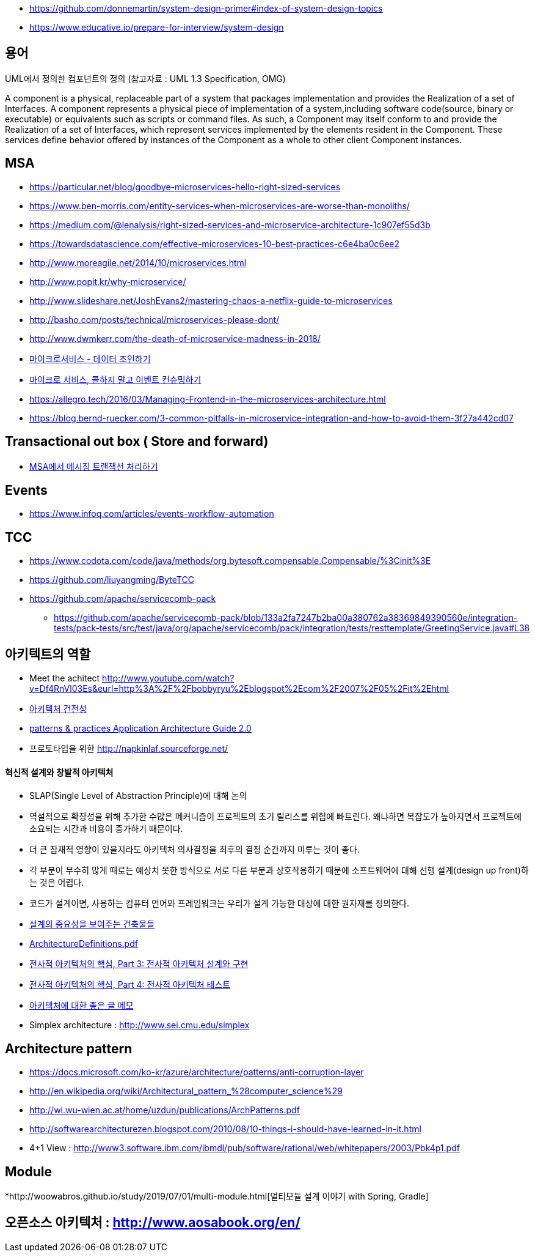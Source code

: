 * https://github.com/donnemartin/system-design-primer#index-of-system-design-topics
* https://www.educative.io/prepare-for-interview/system-design

== 용어
UML에서 정의한 컴포넌트의 정의 (참고자료 : UML 1.3 Specification, OMG)

A component is a physical, replaceable part of a system that packages implementation and provides the Realization of a set of Interfaces.
A component represents a physical piece of implementation of a system,including software code(source, binary or executable) or equivalents such
as scripts or command files. As such, a Component may itself conform to and provide the Realization of a set of Interfaces, which represent services implemented by the elements
resident in the Component. These services define behavior offered by instances of the Component as a whole to other client Component instances.


== MSA
* https://particular.net/blog/goodbye-microservices-hello-right-sized-services
* https://www.ben-morris.com/entity-services-when-microservices-are-worse-than-monoliths/
* https://medium.com/@lenalysis/right-sized-services-and-microservice-architecture-1c907ef55d3b
* https://towardsdatascience.com/effective-microservices-10-best-practices-c6e4ba0c6ee2
* http://www.moreagile.net/2014/10/microservices.html
* http://www.popit.kr/why-microservice/
* http://www.slideshare.net/JoshEvans2/mastering-chaos-a-netflix-guide-to-microservices
* http://basho.com/posts/technical/microservices-please-dont/
* http://www.dwmkerr.com/the-death-of-microservice-madness-in-2018/
* https://baramnemse.github.io/blog/05/[마이크로서비스 - 데이터 조인하기]
* https://baramnemse.github.io/blog/1/[마이크로 서비스, 콜하지 말고 이벤트 컨슈밍하기]
* https://allegro.tech/2016/03/Managing-Frontend-in-the-microservices-architecture.html
* https://blog.bernd-ruecker.com/3-common-pitfalls-in-microservice-integration-and-how-to-avoid-them-3f27a442cd07

== Transactional out box ( Store and forward)
* https://www.popit.kr/msa%ec%97%90%ec%84%9c-%eb%a9%94%ec%8b%9c%ec%a7%95-%ed%8a%b8%eb%9e%9c%ec%9e%ad%ec%85%98-%ec%b2%98%eb%a6%ac%ed%95%98%ea%b8%b0/[MSA에서 메시징 트랜잭션 처리하기]

== Events
* https://www.infoq.com/articles/events-workflow-automation

== TCC
* https://www.codota.com/code/java/methods/org.bytesoft.compensable.Compensable/%3Cinit%3E
* https://github.com/liuyangming/ByteTCC
* https://github.com/apache/servicecomb-pack
** https://github.com/apache/servicecomb-pack/blob/133a2fa7247b2ba00a380762a38369849390560e/integration-tests/pack-tests/src/test/java/org/apache/servicecomb/pack/integration/tests/resttemplate/GreetingService.java#L38

== 아키텍트의 역할
* Meet the achitect http://www.youtube.com/watch?v=Df4RnVl03Es&eurl=http%3A%2F%2Fbobbyryu%2Eblogspot%2Ecom%2F2007%2F05%2Fit%2Ehtml[http://www.youtube.com/watch?v=Df4RnVl03Es&eurl=http%3A%2F%2Fbobbyryu%2Eblogspot%2Ecom%2F2007%2F05%2Fit%2Ehtml]
* http://www.ibm.com/developerworks/kr/library/j-ap07107/index.html[아키텍처 건전성]
* http://www.codeplex.com/AppArchGuide[patterns & practices Application Architecture Guide 2.0]
* 프로토타입을 위한 http://napkinlaf.sourceforge.net/[http://napkinlaf.sourceforge.net/]

==== 혁신적 설계와 창발적 아키텍처
* SLAP(Single Level of Abstraction Principle)에 대해 논의
* 역설적으로 확장성을 위해 추가한 수많은 메커니즘이 프로젝트의 초기 릴리스를 위험에 빠트린다. 왜냐하면 복잡도가 높아지면서 프로젝트에 소요되는 시간과 비용이 증가하기 때문이다.
* 더 큰 잠재적 영향이 있을지라도 아키텍처 의사결정을 최후의 결정 순간까지 미루는 것이 좋다.
* 각 부분이 무수히 많게 때로는 예상치 못한 방식으로 서로 다른 부분과 상호작용하기 때문에 소프트웨어에 대해 선행 설계(design up front)하는 것은 어렵다.
* 코드가 설계이면, 사용하는 컴퓨터 언어와 프레임워크는 우리가 설계 가능한 대상에 대한 원자재를 정의한다.

* http://mbastory.tistory.com/258[설계의 중요성을 보여주는 건축물들]
* http://benelog.springnote.com/pages/348906/attachments/229908[ArchitectureDefinitions.pdf]
* http://www.ibm.com/developerworks/kr/library/ar-enterarch3/[전사적 아키텍처의 핵심, Part 3: 전사적 아키텍처 설계와 구현]
* http://www.ibm.com/developerworks/kr/library/ar-enterarch4/[전사적 아키텍처의 핵심, Part 4: 전사적 아키텍처 테스트]
* http://younghoe.info/1260[아키텍처에 대한 좋은 글 메모]
* Simplex architecture :  http://www.sei.cmu.edu/simplex[http://www.sei.cmu.edu/simplex]

== Architecture pattern
* https://docs.microsoft.com/ko-kr/azure/architecture/patterns/anti-corruption-layer
* http://en.wikipedia.org/wiki/Architectural_pattern_%28computer_science%29[http://en.wikipedia.org/wiki/Architectural_pattern_%28computer_science%29]
* http://wi.wu-wien.ac.at/home/uzdun/publications/ArchPatterns.pdf[http://wi.wu-wien.ac.at/home/uzdun/publications/ArchPatterns.pdf]
* http://softwarearchitecturezen.blogspot.com/2010/08/10-things-i-should-have-learned-in-it.html[http://softwarearchitecturezen.blogspot.com/2010/08/10-things-i-should-have-learned-in-it.html]
* 4+1 View : http://www3.software.ibm.com/ibmdl/pub/software/rational/web/whitepapers/2003/Pbk4p1.pdf[http://www3.software.ibm.com/ibmdl/pub/software/rational/web/whitepapers/2003/Pbk4p1.pdf]  

== Module
*http://woowabros.github.io/study/2019/07/01/multi-module.html[멀티모듈 설계 이야기 with Spring, Gradle]

== 오픈소스 아키텍처 : http://www.aosabook.org/en/[http://www.aosabook.org/en/]  
